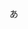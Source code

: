 #+BEGIN_COMMENT
.. title: About
.. slug: about
.. date: 2017-10-01 11:27:49 UTC+09:00
.. tags:
.. category:
.. link:
.. description:
.. type: text
#+END_COMMENT

あ

